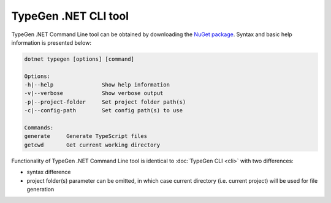 =====================
TypeGen .NET CLI tool
=====================

TypeGen .NET Command Line tool can be obtained by downloading the `NuGet package <https://www.nuget.org/packages/TypeGen.DotNetCli>`_. Syntax and basic help information is presented below:

.. code-block:: text

	dotnet typegen [options] [command]
	
	Options:
	-h|--help               Show help information
	-v|--verbose            Show verbose output
	-p|--project-folder     Set project folder path(s)
	-c|--config-path        Set config path(s) to use
	
	Commands:
	generate     Generate TypeScript files
	getcwd       Get current working directory

Functionality of TypeGen .NET Command Line tool is identical to :doc:`TypeGen CLI <cli>` with two differences:

* syntax difference

* project folder(s) parameter can be omitted, in which case current directory (i.e. current project) will be used for file generation
